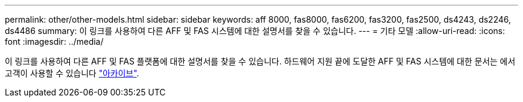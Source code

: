 ---
permalink: other/other-models.html 
sidebar: sidebar 
keywords: aff 8000, fas8000, fas6200, fas3200, fas2500, ds4243, ds2246, ds4486 
summary: 이 링크를 사용하여 다른 AFF 및 FAS 시스템에 대한 설명서를 찾을 수 있습니다. 
---
= 기타 모델
:allow-uri-read: 
:icons: font
:imagesdir: ../media/


[role="lead"]
이 링크를 사용하여 다른 AFF 및 FAS 플랫폼에 대한 설명서를 찾을 수 있습니다. 하드웨어 지원 끝에 도달한 AFF 및 FAS 시스템에 대한 문서는 에서 고객이 사용할 수 있습니다 link:https://mysupport.netapp.com/documentation/productsatoz/index.html?archive=true["아카이브"].
